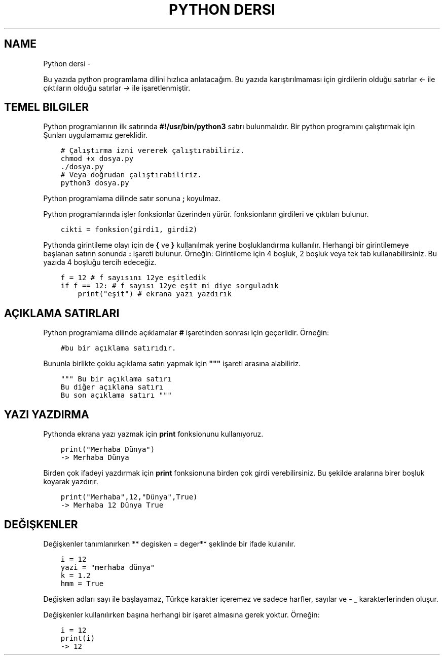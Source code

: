 .\" Man page generated from reStructuredText.
.
.
.nr rst2man-indent-level 0
.
.de1 rstReportMargin
\\$1 \\n[an-margin]
level \\n[rst2man-indent-level]
level margin: \\n[rst2man-indent\\n[rst2man-indent-level]]
-
\\n[rst2man-indent0]
\\n[rst2man-indent1]
\\n[rst2man-indent2]
..
.de1 INDENT
.\" .rstReportMargin pre:
. RS \\$1
. nr rst2man-indent\\n[rst2man-indent-level] \\n[an-margin]
. nr rst2man-indent-level +1
.\" .rstReportMargin post:
..
.de UNINDENT
. RE
.\" indent \\n[an-margin]
.\" old: \\n[rst2man-indent\\n[rst2man-indent-level]]
.nr rst2man-indent-level -1
.\" new: \\n[rst2man-indent\\n[rst2man-indent-level]]
.in \\n[rst2man-indent\\n[rst2man-indent-level]]u
..
.TH "PYTHON DERSI"  "" "" ""
.SH NAME
Python dersi \- 
.sp
Bu yazıda python programlama dilini hızlıca anlatacağım. Bu yazıda karıştırılmaması için girdilerin olduğu satırlar \fI<\-\fP ile çıktıların olduğu satırlar \fI\->\fP ile işaretlenmiştir.
.SH TEMEL BILGILER
.sp
Python programlarının ilk satırında \fB#!/usr/bin/python3\fP satırı bulunmalıdır.
Bir python programını çalıştırmak için Şunları uygulamamız gereklidir.
.INDENT 0.0
.INDENT 3.5
.sp
.nf
.ft C
# Çalıştırma izni vererek çalıştırabiliriz.
chmod +x dosya.py
\&./dosya.py
# Veya doğrudan çalıştırabiliriz.
python3 dosya.py
.ft P
.fi
.UNINDENT
.UNINDENT
.sp
Python programlama dilinde satır sonuna \fB;\fP koyulmaz.
.sp
Python programlarında işler fonksionlar üzerinden yürür. fonksionların girdileri ve çıktıları bulunur.
.INDENT 0.0
.INDENT 3.5
.sp
.nf
.ft C
cikti = fonksion(girdi1, girdi2)
.ft P
.fi
.UNINDENT
.UNINDENT
.sp
Pythonda girintileme olayı için de \fB{\fP ve \fB}\fP kullanılmak yerine boşluklandırma kullanılır. Herhangi bir girintilemeye başlanan satırın sonunda \fB:\fP işareti bulunur. Örneğin:
Girintileme için 4 boşluk, 2 boşluk veya tek tab kullanabilirsiniz. Bu yazıda 4 boşluğu tercih edeceğiz.
.INDENT 0.0
.INDENT 3.5
.sp
.nf
.ft C
f = 12 # f sayısını 12ye eşitledik
if f == 12: # f sayısı 12ye eşit mi diye sorguladık
    print("eşit") # ekrana yazı yazdırık
.ft P
.fi
.UNINDENT
.UNINDENT
.SH AÇIKLAMA SATIRLARI
.sp
Python programlama dilinde açıklamalar \fB#\fP işaretinden sonrası için geçerlidir. Örneğin:
.INDENT 0.0
.INDENT 3.5
.sp
.nf
.ft C
#bu bir açıklama satırıdır.
.ft P
.fi
.UNINDENT
.UNINDENT
.sp
Bununla birlikte çoklu açıklama satırı yapmak için \fB"""\fP işareti arasına alabiliriz.
.INDENT 0.0
.INDENT 3.5
.sp
.nf
.ft C
""" Bu bir açıklama satırı
Bu diğer açıklama satırı
Bu son açıklama satırı """
.ft P
.fi
.UNINDENT
.UNINDENT
.SH YAZI YAZDIRMA
.sp
Pythonda ekrana yazı yazmak için \fBprint\fP fonksionunu kullanıyoruz.
.INDENT 0.0
.INDENT 3.5
.sp
.nf
.ft C
print("Merhaba Dünya")
\-> Merhaba Dünya
.ft P
.fi
.UNINDENT
.UNINDENT
.sp
Birden çok ifadeyi yazdırmak için \fBprint\fP fonksionuna birden çok girdi verebilirsiniz. Bu şekilde aralarına birer boşluk koyarak yazdırır.
.INDENT 0.0
.INDENT 3.5
.sp
.nf
.ft C
print("Merhaba",12,"Dünya",True)
\-> Merhaba 12 Dünya True
.ft P
.fi
.UNINDENT
.UNINDENT
.SH DEĞIŞKENLER
.sp
Değişkenler tanımlanırken ** degisken = deger** şeklinde bir ifade kulanılır.
.INDENT 0.0
.INDENT 3.5
.sp
.nf
.ft C
i = 12
yazi = "merhaba dünya"
k = 1.2
hmm = True
.ft P
.fi
.UNINDENT
.UNINDENT
.sp
Değişken adları sayı ile başlayamaz, Türkçe karakter içeremez ve sadece harfler, sayılar ve \fB\-\fP \fB_\fP karakterlerinden oluşur.
.sp
Değişkenler kullanılırken başına herhangi bir işaret almasına gerek yoktur. Örneğin:
.INDENT 0.0
.INDENT 3.5
.sp
.nf
.ft C
i = 12
print(i)
\-> 12
.ft P
.fi
.UNINDENT
.UNINDENT
.\" Generated by docutils manpage writer.
.
